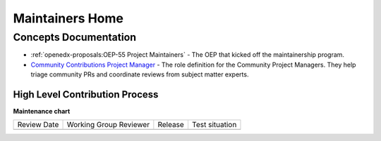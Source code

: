 Maintainers Home
################

.. grid:: 1 2 2 2
   :gutter: 3
   :padding: 0

   .. grid-item-card:: How-tos
      :class-card: sd-shadow-md sd-p-2
      :class-footer: sd-border-0

      * :doc:`how-tos/maintain-a-repo`
      * :doc:`how-tos/ongoing-maintainers-tasks`

   .. grid-item-card:: References
      :class-card: sd-shadow-md sd-p-2
      :class-footer: sd-border-0

      * :doc:`references/tools_for_maintainers`
      * `Maintainers Slack Channel`_

   .. grid-item-card:: Process Documentation
      :class-card: sd-shadow-md sd-p-2
      :class-footer: sd-border-0

      * `Maintainership Wiki Space`_
      * `Maintainers Scrum of Scrums Notes`_
      * `Maintainers Office Hours Notes`_

Concepts Documentation
**********************

* :ref:`openedx-proposals:OEP-55 Project Maintainers` - The
  OEP that kicked off the maintainership program.

* `Community Contributions Project Manager`_ - The role definition for the
  Community Project Managers.  They help triage community PRs and coordinate
  reviews from subject matter experts.

High Level Contribution Process
===============================

.. graphviz::

   digraph G {
     "Pull Request Opened" [shape=box];
     "Needs Product Review" [shape=box, style=rounded];
     "Does this Contribution\n change user experience?" [shape=diamond];
     "Is this contribution \nrelated to groomed work\n from the public road map?" [shape=diamond];
     "Ready for Engineering \nReview" [shape=box, style=rounded];
     
     
     "Pull Request Opened" -> "Does this Contribution\n change user experience?";
     "Does this Contribution\n change user experience?" ->   "Is this contribution \nrelated to groomed work\n from the public road map?" [label="Yes"];
     "Is this contribution \nrelated to groomed work\n from the public road map?" -> "Needs Product Review" [label="No"];
     "Does this Contribution\n change user experience?" ->   "Ready for Engineering \nReview" [label="No"];
     "Is this contribution \nrelated to groomed work\n from the public road map?" -> "Ready for Engineering \nReview" [label="Yes"]
   
   }

.. graphviz::

   digraph G {
       rankdir="LR";
       
       "PR Opened" [shape=none];
       "Ready for\n Review" [shape=none];
       "Scheduled for\n Review" [shape=none];
       "In Review" [shape=none];
       "Merged" [shape=none];
       
       open_day [label="Day 1", shape=none];
       ready_for_review_day [label="Day 2", shape=none];
       scheduled_for_review_day [label="Day 3", shape=none];
       in_review_day [label="Day 4", shape=none];
       merge_day [label="Day 5", shape=none];
       
       { rank=same; open_day, "PR Opened" };
       { rank=same; ready_for_review_day, "Ready for\n Review" };
       { rank=same; scheduled_for_review_day, "Scheduled for\n Review" };
       { rank=same; in_review_day, "In Review" };
       { rank=same; merge_day, "Merged" };
       
       open_day -> ready_for_review_day -> scheduled_for_review_day -> in_review_day -> merge_day [style="invis"];
       "PR Opened" -> "Ready for\n Review" -> "Scheduled for\n Review" -> "In Review" -> "Merged";
       
       open_day -> "PR Opened" [arrowhead=none]
       ready_for_review_day -> "Ready for\n Review" [arrowhead=none];
       scheduled_for_review_day -> "Scheduled for\n Review" [arrowhead=none];
       in_review_day -> "In Review" [arrowhead=none];
       merge_day -> "Merged" [arrowhead=none];
       
   }

.. _Maintainers Slack Channel: https://openedx.slack.com/archives/C03R320AFJP

.. _Maintainers Office Hours Notes:  https://openedx.atlassian.net/wiki/spaces/COMM/pages/3603791889/Office+Hours+Notes

.. _Maintainers Scrum of Scrums Notes: https://openedx.atlassian.net/wiki/spaces/COMM/pages/3507027983/Maintainers+Scrum+of+Scrums

.. _Maintainership Wiki Space: https://openedx.atlassian.net/wiki/spaces/COMM/pages/3426844690/Maintainership+Pilot

.. _Community Contributions Project Manager: https://openedx.atlassian.net/wiki/spaces/COMM/pages/3548807177/Community+Contributions+Project+Manager



**Maintenance chart**

+--------------+-------------------------------+----------------+--------------------------------+
| Review Date  | Working Group Reviewer        |   Release      |Test situation                  |
+--------------+-------------------------------+----------------+--------------------------------+
|              |                               |                |                                |
+--------------+-------------------------------+----------------+--------------------------------+
